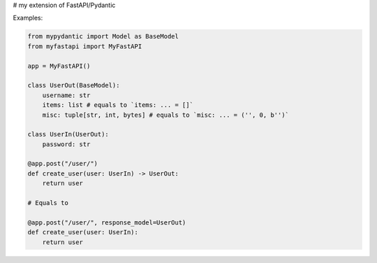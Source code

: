 # my extension of FastAPI/Pydantic


Examples:


.. code:: python


    from mypydantic import Model as BaseModel
    from myfastapi import MyFastAPI

    app = MyFastAPI()

    class UserOut(BaseModel):
        username: str
        items: list # equals to `items: ... = []`
        misc: tuple[str, int, bytes] # equals to `misc: ... = ('', 0, b'')`

    class UserIn(UserOut):
        password: str

    @app.post("/user/")
    def create_user(user: UserIn) -> UserOut:
        return user

    # Equals to

    @app.post("/user/", response_model=UserOut)
    def create_user(user: UserIn):
        return user
